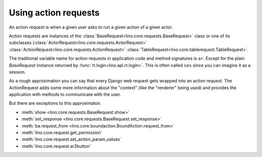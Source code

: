 =====================
Using action requests
=====================

An action request is when a given user asks to run a given action of a
given actor.

Action requests are instances of the
:class:`BaseRequest<lino.core.requests.BaseRequest>` class or one of
its subclasses (:class:`ActorRequest<lino.core.requests.ActorRequest>`
:class:`ActionRequest<lino.core.requests.ActionRequest>`
:class:`TableRequest<lino.core.tablerequest.TableRequest>`.

The traditional variable name for action requests in application code
and method signatures is ``ar``.  Except for the plain `BaseRequest`
instance returned by :func:`rt.login<lino.api.rt.login>`. This is
often called ``ses`` since you can imagine it as a session.

As a rough approximation you can say that every Django web request
gets wrapped into an action request.  The ActionRequest adds some more
information about the "context" (like the "renderer" being used) and
provides the application with methods to communicate with the user.

But there are exceptions to this approximaton.




- :meth:`show <lino.core.requests.BaseRequest.show>` 

- :meth:`set_response <lino.core.requests.BaseRequest.set_response>` 


- :meth:`ba.request_from <lino.core.boundaction.BoundAction.request_from>`
- :meth:`lino.core.request.get_permission`
- :meth:`lino.core.request.set_action_param_values`
- :meth:`lino.core.request.ar2button`

